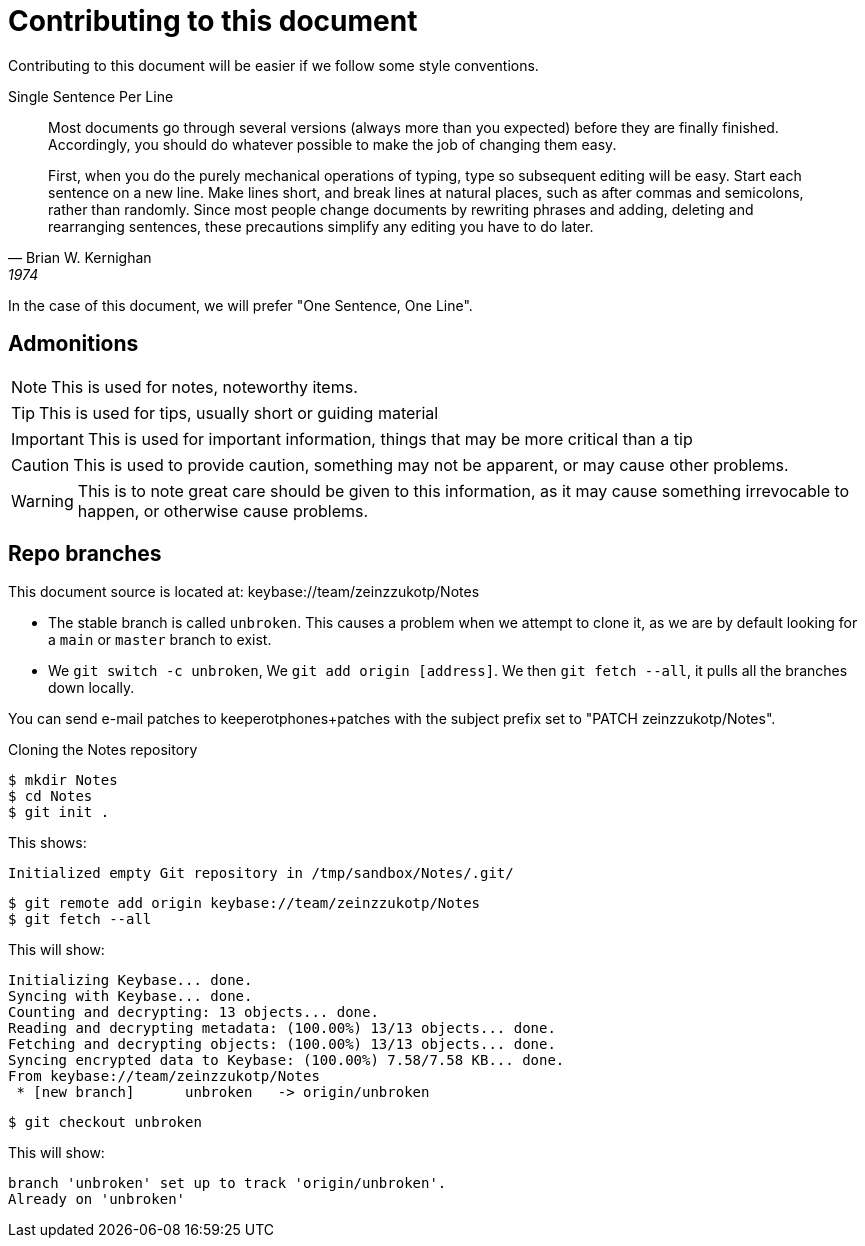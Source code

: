 = *Contributing to this document*

Contributing to this document will be easier if we follow some style conventions.

.Single Sentence Per Line (((formatting, Single Sentence Per Line)))
[quote, Brian W. Kernighan, 1974]
____
Most documents go through several versions (always more than you expected) before they are finally finished.
Accordingly, you should do whatever possible to make the job of changing them easy.

First, when you do the purely mechanical operations of typing, type so subsequent editing will be easy.
Start each sentence on a new line.
Make lines short, and break lines at natural places, such as after commas and semicolons, rather than randomly.
Since most people change documents by rewriting phrases and adding, deleting and rearranging sentences, these precautions simplify any editing you have to do later.
____

In the case of this document, we will prefer "One Sentence, One Line".


== Admonitions

NOTE: This is used for notes, noteworthy items.

TIP: This is used for tips, usually short or guiding material

IMPORTANT: This is used for important information, things that may be more critical than a tip

CAUTION: This is used to provide caution, something may not be apparent, or may cause other problems.

WARNING: This is to note great care should be given to this information, as it may cause something irrevocable to happen, or otherwise cause problems.

== Repo branches

This document source is located at: keybase://team/zeinzzukotp/Notes

* The stable branch is called `unbroken`.
  This causes a problem when we attempt to clone it, as we are by default looking for a `main` or `master` branch to exist.
* We `git switch -c unbroken`,
  We `git add origin [address]`.
  We then `git fetch --all`, it pulls all the branches down locally.

You can send e-mail patches to keeperotphones+patches with the subject prefix
set to "PATCH zeinzzukotp/Notes".

.Cloning the Notes repository
[source, shell]
----
$ mkdir Notes
$ cd Notes
$ git init .
----

This shows:

[source, plain]
----
Initialized empty Git repository in /tmp/sandbox/Notes/.git/
----

[source, shell]
----
$ git remote add origin keybase://team/zeinzzukotp/Notes
$ git fetch --all
----

This will show:

[source, plain]
----
Initializing Keybase... done.
Syncing with Keybase... done.
Counting and decrypting: 13 objects... done.
Reading and decrypting metadata: (100.00%) 13/13 objects... done.
Fetching and decrypting objects: (100.00%) 13/13 objects... done.
Syncing encrypted data to Keybase: (100.00%) 7.58/7.58 KB... done.
From keybase://team/zeinzzukotp/Notes
 * [new branch]      unbroken   -> origin/unbroken
----

[source, shell]
----
$ git checkout unbroken
----

This will show:

[source, plain]
----
branch 'unbroken' set up to track 'origin/unbroken'.
Already on 'unbroken'
----

<<<

ifdef::env-pdf[]
[index]
= Index
endif::[]
